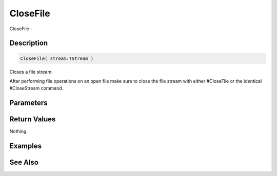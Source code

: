 .. _func_file_closefile:

=========
CloseFile
=========

CloseFile - 

Description
===========

.. code-block:: blitzmax

    CloseFile( stream:TStream )

Closes a file stream.

After performing file operations on an open file make sure to
close the file stream with either #CloseFile or the identical
#CloseStream command.

Parameters
==========

Return Values
=============

Nothing.

Examples
========

See Also
========



